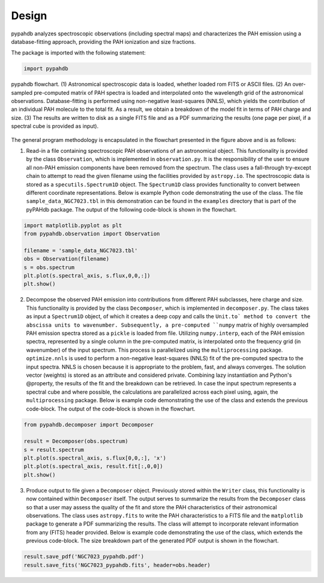.. sectnum::
   :start: 2

Design
============

pypahdb analyzes spectroscopic observations (including spectral maps)
and characterizes the PAH emission using a database-fitting approach,
providing the PAH ionization and size fractions.

The package is imported with the following statement:

.. code-block:: python

    import pypahdb

.. figure:: figures/fig_flowchart.png
   :align: center

   pypahdb flowchart. (1) Astronomical spectroscopic data is loaded,
   whether loaded rom FITS or ASCII files. (2) An over-sampled
   pre-computed matrix of PAH spectra is loaded and interpolated onto
   the wavelength grid of the astronomical
   observations. Database-fitting is performed using non-negative
   least-squares (NNLS), which yields the contribution of an
   individual PAH molecule to the total fit. As a result, we obtain a
   breakdown of the model fit in terms of PAH charge and size. (3) The
   results are written to disk as a single FITS file and as a PDF
   summarizing the results (one page per pixel, if a spectral cube is
   provided as input).

The general program methodology is encapsulated in the flowchart
presented in the figure above and is as follows:

(1) Read-in a file containing spectroscopic PAH observations of an
    astronomical object. This functionality is provided by the class
    ``Observation``, which is implemented in ``observation.py``. It is
    the responsibility of the user to ensure all non-PAH emission
    components have been removed from the spectrum. The class uses a
    fall-through try-except chain to attempt to read the given
    filename using the facilities provided by ``astropy.io``. The
    spectroscopic data is stored as a ``specutils.Spectrum1D``
    object. The ``Spectrum1D`` class provides functionality to convert
    between different coordinate representations. Below is example
    Python code demonstrating the use of the class. The file
    ``sample_data_NGC7023.tbl`` in this demonstration can be
    found in the ``examples`` directory that is part of the pyPAHdb
    package. The output of the following code-block is shown in the
    flowchart.

.. code-block:: python

    import matplotlib.pyplot as plt
    from pypahdb.observation import Observation

    filename = 'sample_data_NGC7023.tbl'
    obs = Observation(filename)
    s = obs.spectrum
    plt.plot(s.spectral_axis, s.flux,0,0,:])
    plt.show()

(2) Decompose the observed PAH emission into contributions from
    different PAH subclasses, here charge and size. This functionality
    is provided by the class ``Decomposer``, which is implemented in
    ``decomposer.py``. The class takes as input a ``Spectrum1D`` object,
    of which it creates a deep copy and calls the
    ``Unit.to` method to convert the abscissa units
    to wavenumber. Subsequently, a pre-computed ``numpy`` matrix of
    highly oversampled PAH emission spectra stored as a ``pickle`` is
    loaded from file. Utilizing ``numpy.interp``, each of the PAH
    emission spectra, represented by a single column in the
    pre-computed matrix, is interpolated onto the frequency grid (in
    wavenumber) of the input spectrum. This process is parallelized
    using the ``multiprocessing`` package. ``optimize.nnls`` is used
    to perform a non-negative least-squares (NNLS) fit of the
    pre-computed spectra to the input spectra. NNLS is chosen because
    it is appropriate to the problem, fast, and always converges. The
    solution vector (weights) is stored as an attribute and considered
    private. Combining lazy instantiation and Python's @property, the
    results of the fit and the breakdown can be retrieved. In case the
    input spectrum represents a spectral cube and where possible, the
    calculations are parallelized across each pixel using, again, the
    ``multiprocessing`` package. Below is example code demonstrating
    the use of the class and extends the previous code-block. The
    output of the code-block is shown in the flowchart.

.. code-block:: python

    from pypahdb.decomposer import Decomposer

    result = Decomposer(obs.spectrum)
    s = result.spectrum
    plt.plot(s.spectral_axis, s.flux[0,0,:], 'x')
    plt.plot(s.spectral_axis, result.fit[:,0,0])
    plt.show()

(3) Produce output to file given a ``Decomposer`` object. Previously
    stored within the ``Writer`` class, this functionality is now
    contained within ``Decomposer`` itself. The output serves to
    summarize the results from the ``Decomposer`` class so that a user
    may assess the quality of the fit and store the PAH
    characteristics of their astronomical observations. The class uses
    ``astropy.fits`` to write the PAH characteristics to a FITS file
    and the ``matplotlib`` package to generate a PDF summarizing the
    results. The class will attempt to incorporate relevant
    information from any (FITS) header provided. Below is example code
    demonstrating the use of the class, which extends the previous
    code-block. The size breakdown part of the generated PDF output is
    shown in the flowchart.

.. code-block:: python

    result.save_pdf('NGC7023_pypahdb.pdf')
    result.save_fits('NGC7023_pypahdb.fits', header=obs.header)


